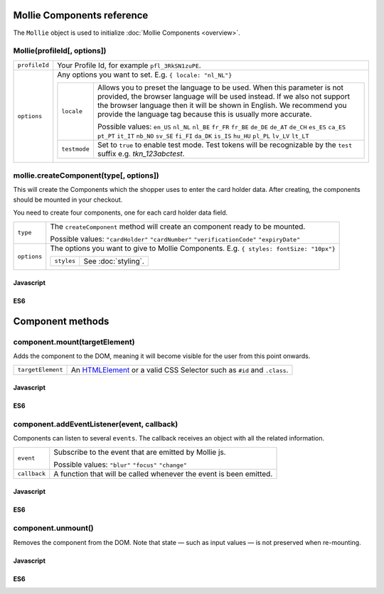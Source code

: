 Mollie Components reference
===========================

The ``Mollie`` object is used to initialize :doc:`Mollie Components <overview>`.

.. _components-mollie-constructor:

Mollie(profileId[, options])
----------------------------

.. list-table::
   :widths: auto

   * - ``profileId``

       .. type:: string
          :required: true

     - Your Profile Id, for example ``pfl_3RkSN1zuPE``.

   * - ``options``

       .. type:: options object
          :required: false

     - Any options you want to set. E.g. ``{ locale: "nl_NL"}``

       .. list-table::
          :widths: auto

          * - ``locale``

              .. type:: string
                 :required: false

            - Allows you to preset the language to be used. When this
              parameter is not provided, the browser language will be used instead. If we also not support the browser language then it will be shown in English. We recommend you
              provide the language tag because this is usually more accurate.

              Possible values: ``en_US`` ``nl_NL`` ``nl_BE`` ``fr_FR`` ``fr_BE`` ``de_DE`` ``de_AT`` ``de_CH`` ``es_ES``
              ``ca_ES`` ``pt_PT`` ``it_IT`` ``nb_NO`` ``sv_SE`` ``fi_FI`` ``da_DK`` ``is_IS`` ``hu_HU`` ``pl_PL`` ``lv_LV``
              ``lt_LT``

          * - ``testmode``

              .. type:: boolean
                 :required: false

            - Set to ``true`` to enable test mode. Test tokens will be recognizable by the ``test`` suffix e.g. `tkn_123abctest`.


.. _components-mollie-create-component:

mollie.createComponent(type[, options])
---------------------------------------

This will create the Components which the shopper uses to enter the card holder data. After creating, the components should
be mounted in your checkout.

You need to create four components, one for each card holder data field.

.. list-table::
   :widths: auto

   * - ``type``

       .. type:: string
          :required: true

     - The ``createComponent`` method will create an component ready to be mounted.

       Possible values: ``"cardHolder"`` ``"cardNumber"`` ``"verificationCode"`` ``"expiryDate"``

   * - ``options``

       .. type:: options object
          :required: false

     - The options you want to give to Mollie Components. E.g. ``{ styles: fontSize: "10px"}``

       .. list-table::
          :widths: auto

          * - ``styles``

              .. type:: styles object
                  :required: false

            - See :doc:`styling`.

Javascript
^^^^^^^^^^
.. code-block:: js
   :linenos:

    var options = {
                    styles : {
                      base: {
                        color: '#eee',
                        fontSize: '10px',
                        '::placeholder' : {
                          color: 'rgba(68, 68, 68, 0.2)',
                        }
                      }
                    }
                  }

    var cardNumberEl = mollie.createComponent('cardNumber', options)

ES6
^^^
.. code-block:: js
   :linenos:

    const options = {
                      styles : {
                        base: {
                          color: '#eee',
                          fontSize: '10px',
                          '::placeholder' : {
                            color: 'rgba(68, 68, 68, 0.2)',
                          }
                        }
                      }
                    }

    const cardNumberEl = mollie.createComponent('cardNumber', options)

Component methods
=================

.. _components-mollie-component-mount:

component.mount(targetElement)
------------------------------

Adds the component to the DOM, meaning it will become visible for the user from this point onwards.

.. code-block:: HTML
   :linenos:

    <label for="card" >Card label</label>
    <div id="card"></div>

.. list-table::
   :widths: auto

   * - ``targetElement``

       .. type:: HTMLelement|string
          :required: true

     - An `HTMLElement <https://developer.mozilla.org/en-US/docs/Web/API/HTMLElement>`_ or a valid CSS Selector such as ``#id`` and ``.class``.

Javascript
^^^^^^^^^^
.. code-block:: js
   :linenos:

    cardNumberEl.mount('#card');

ES6
^^^
.. code-block:: js
   :linenos:

    cardNumberEl.mount('#card');

component.addEventListener(event, callback)
-------------------------------------------

Components can listen to several ``events``. The callback receives an object with all the related information.

.. list-table::
   :widths: auto

   * - ``event``

       .. type:: string
          :required: true

     - Subscribe to the event that are emitted by Mollie js.

       Possible values: ``"blur"`` ``"focus"`` ``"change"``

   * - ``callback``

       .. type:: function
          :required: true

     - A function that will be called whenever the event is been emitted.


Javascript
^^^^^^^^^^
.. code-block:: js
   :linenos:

    var callback = function(event) { console.log('We need a real world example here', event.type) }
    cardNumberEl.addEventListener('change', callback);

ES6
^^^
.. code-block:: js
   :linenos:

    const callback = (event)=> { console.log('We need a real world example here', event.type) }
    cardNumberEl.addEventListener('change', callback);

component.unmount()
-------------------
Removes the component from the DOM. Note that state — such as input values — is not preserved when re-mounting.

Javascript
^^^^^^^^^^
.. code-block:: js
   :linenos:

    cardNumberEl.unmount();

ES6
^^^
.. code-block:: js
   :linenos:

    cardNumberEl.unmount();
